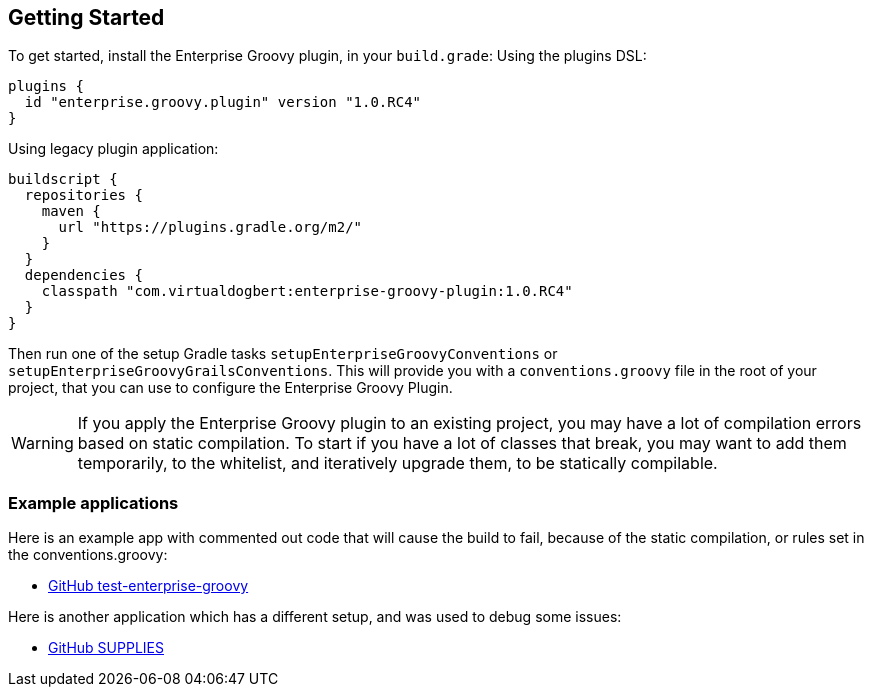 == Getting Started

To get started, install the Enterprise Groovy plugin, in your `build.grade`:
Using the plugins DSL:
[source,groovy]
----
plugins {
  id "enterprise.groovy.plugin" version "1.0.RC4"
}
----
Using legacy plugin application:
[source,groovy]
----
buildscript {
  repositories {
    maven {
      url "https://plugins.gradle.org/m2/"
    }
  }
  dependencies {
    classpath "com.virtualdogbert:enterprise-groovy-plugin:1.0.RC4"
  }
}
----

Then run one of the setup Gradle tasks `setupEnterpriseGroovyConventions` or `setupEnterpriseGroovyGrailsConventions`. This will provide
you with a `conventions.groovy` file in the root of your project, that you can use to configure the
Enterprise Groovy Plugin.

WARNING: If you apply the Enterprise Groovy plugin to an existing project, you may have a lot of compilation errors based on
static compilation. To start if you have a lot of classes that break, you may want to add them
temporarily, to the whitelist, and iteratively upgrade them, to be statically compilable.

=== Example applications

Here is an example app with commented out code that will cause the build to fail, because of the static
compilation, or rules set in the conventions.groovy:

* https://github.com/virtualdogbert/test-enterprise-groovy[GitHub test-enterprise-groovy]

Here is another application which has a different setup, and was used to debug some issues:

* https://github.com/virtualdogbert/SUPPLIES[GitHub SUPPLIES]
